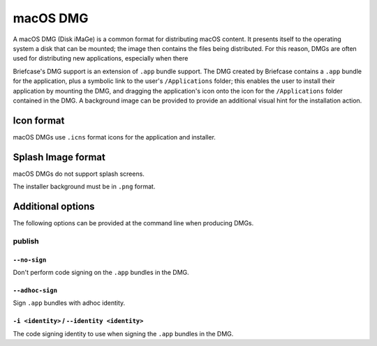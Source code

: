 =========
macOS DMG
=========

A macOS DMG (Disk iMaGe) is a common format for distributing macOS content.
It presents itself to the operating system a disk that can be mounted; the
image then contains the files being distributed. For this reason, DMGs are
often used for distributing new applications, especially when there

Briefcase's DMG support is an extension of ``.app`` bundle support. The DMG
created by Briefcase contains a ``.app`` bundle for the application, plus a
symbolic link to the user's ``/Applications`` folder; this enables the user to
install their application by mounting the DMG, and dragging the application's
icon onto the icon for the ``/Applications`` folder contained in the DMG.
A background image can be provided to provide an additional visual hint for
the installation action.

Icon format
===========

macOS DMGs use ``.icns`` format icons for the application and installer.

Splash Image format
===================

macOS DMGs do not support splash screens.

The installer background must be in ``.png`` format.

Additional options
==================

The following options can be provided at the command line when producing
DMGs.

publish
-------

``--no-sign``
~~~~~~~~~~~~~

Don't perform code signing on the ``.app`` bundles in the DMG.

``--adhoc-sign``
~~~~~~~~~~~~~~~~

Sign ``.app`` bundles with adhoc identity.

``-i <identity>`` / ``--identity <identity>``
~~~~~~~~~~~~~~~~~~~~~~~~~~~~~~~~~~~~~~~~~~~~~

The code signing identity to use when signing the ``.app`` bundles in the DMG.

